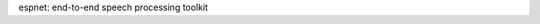 .. ESPnet documentation master file, created by
   sphinx-quickstart on Thu Dec  7 15:46:00 2017.
   You can adapt this file completely to your liking, but it should at least
   contain the root `toctree` directive.

espnet: end-to-end speech processing toolkit
